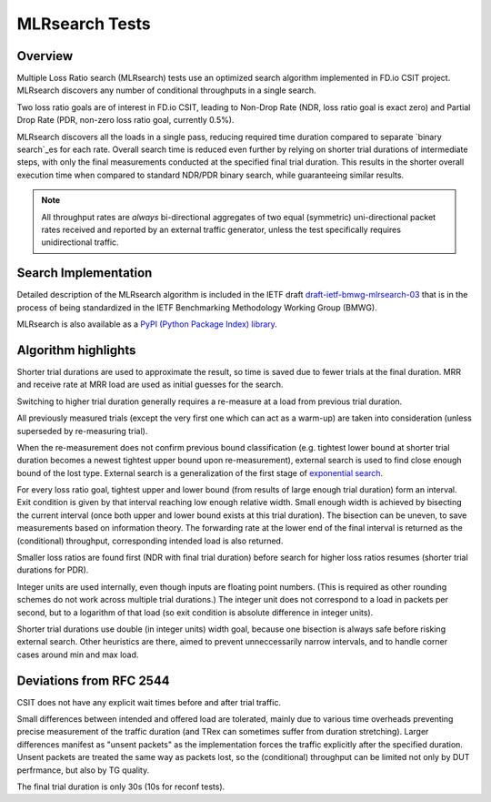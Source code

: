 .. _mlrsearch_algorithm:

MLRsearch Tests
^^^^^^^^^^^^^^^

Overview
~~~~~~~~

Multiple Loss Ratio search (MLRsearch) tests use an optimized search algorithm
implemented in FD.io CSIT project. MLRsearch discovers any number of
conditional throughputs in a single search.

Two loss ratio goals are of interest in FD.io CSIT, leading to Non-Drop Rate
(NDR, loss ratio goal is exact zero) and Partial Drop Rate
(PDR, non-zero loss ratio goal, currently 0.5%).

MLRsearch discovers all the loads in a single pass, reducing required time
duration compared to separate `binary search`_es for each rate. Overall
search time is reduced even further by relying on shorter trial
durations of intermediate steps, with only the final measurements
conducted at the specified final trial duration. This results in the
shorter overall execution time when compared to standard NDR/PDR binary
search, while guaranteeing similar results.

.. Note:: All throughput rates are *always* bi-directional
   aggregates of two equal (symmetric) uni-directional packet rates
   received and reported by an external traffic generator,
   unless the test specifically requires unidirectional traffic.

Search Implementation
~~~~~~~~~~~~~~~~~~~~~

Detailed description of the MLRsearch algorithm is included in the IETF
draft `draft-ietf-bmwg-mlrsearch-03
<https://datatracker.ietf.org/doc/html/draft-ietf-bmwg-mlrsearch-03>`_
that is in the process of being standardized in the IETF Benchmarking
Methodology Working Group (BMWG).

MLRsearch is also available as a `PyPI (Python Package Index) library
<https://pypi.org/project/MLRsearch/>`_.

Algorithm highlights
~~~~~~~~~~~~~~~~~~~~

Shorter trial durations are used to approximate the result,
so time is saved due to fewer trials at the final duration.
MRR and receive rate at MRR load are used as initial guesses for the search.

Switching to higher trial duration generally requires a re-measure
at a load from previous trial duration.

All previously measured trials (except the very first one which can act
as a warm-up) are taken into consideration (unless superseded
by re-measuring trial).

When the re-measurement does not confirm previous bound classification
(e.g. tightest lower bound at shorter trial duration becomes
a newest tightest upper bound upon re-measurement),
external search is used to find close enough bound of the lost type.
External search is a generalization of the first stage of `exponential search`_.

For every loss ratio goal, tightest upper and lower bound
(from results of large enough trial duration) form an interval.
Exit condition is given by that interval reaching low enough relative width.
Small enough width is achieved by bisecting the current interval
(once both upper and lower bound exists at this trial duration).
The bisection can be uneven, to save measurements based on information theory.
The forwarding rate at the lower end of the final interval
is returned as the (conditional) throughput, corresponding intended load
is also returned.

Smaller loss ratios are found first (NDR with final trial duration)
before search for higher loss ratios resumes (shorter trial durations
for PDR).

Integer units are used internally, even though inputs are floating point numbers.
(This is required as other rounding schemes do not work across multiple
trial durations.)
The integer unit does not correspond to a load in packets per second,
but to a logarithm of that load (so exit condition is absolute difference
in integer units).

Shorter trial durations use double (in integer units) width goal,
because one bisection is always safe before risking external search.
Other heuristics are there, aimed to prevent unneccessarily narrow intervals,
and to handle corner cases around min and max load.

Deviations from RFC 2544
~~~~~~~~~~~~~~~~~~~~~~~~

CSIT does not have any explicit wait times before and after trial traffic.

Small differences between intended and offered load are tolerated,
mainly due to various time overheads preventing precise measurement
of the traffic duration (and TRex can sometimes suffer from duration stretching).
Larger differences manifest as "unsent packets" as the implementation
forces the traffic explicitly after the specified duration.
Unsent packets are treated the same way as packets lost,
so the (conditional) throughput can be limited not only by DUT perfrmance,
but also by TG quality.

The final trial duration is only 30s (10s for reconf tests).

.. _binary search: https://en.wikipedia.org/wiki/Binary_search
.. _exponential search: https://en.wikipedia.org/wiki/Exponential_search
